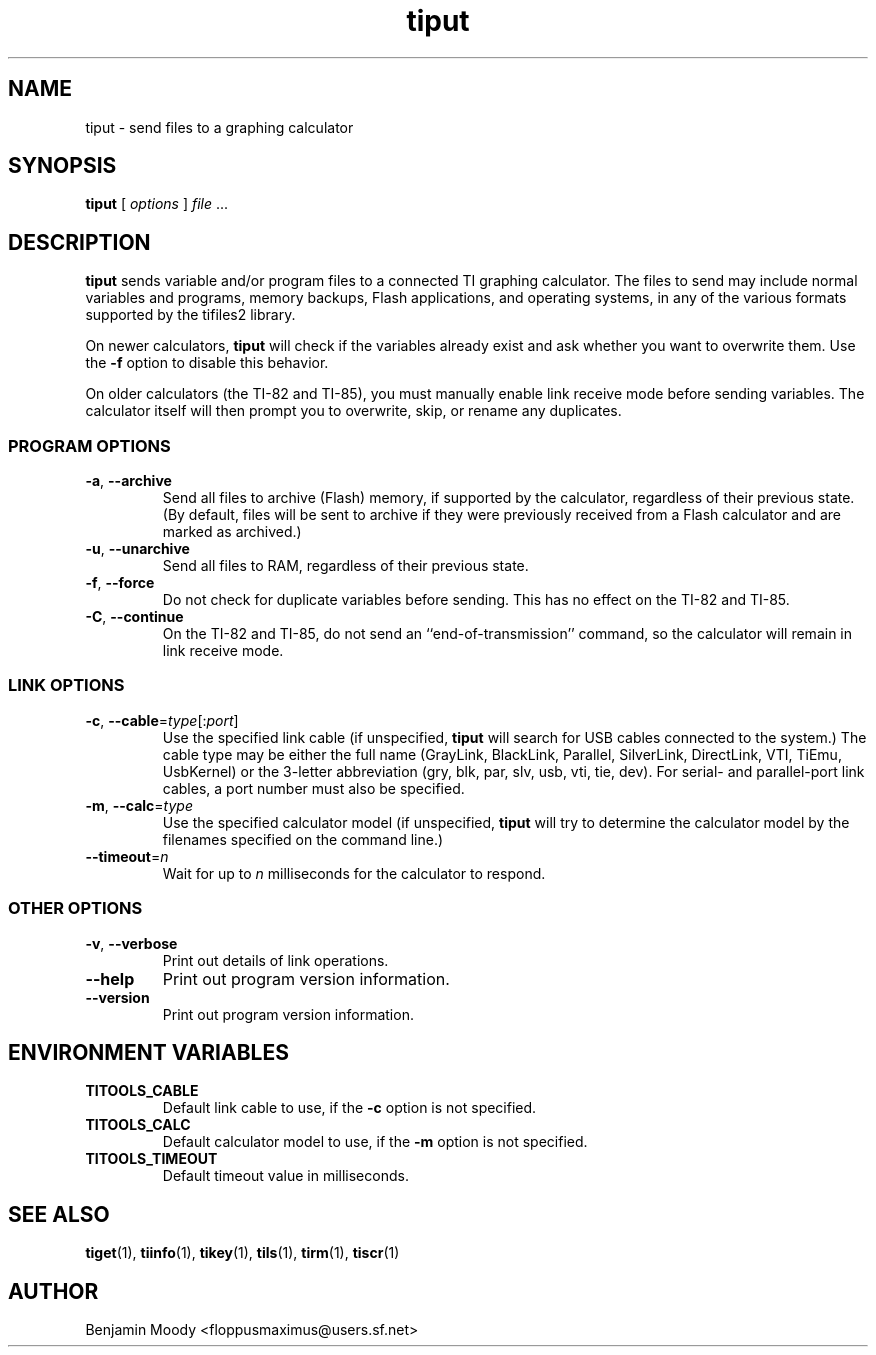 .TH tiput 1 "August 2010" "TITools 0.1"
.SH NAME
tiput \- send files to a graphing calculator

.SH SYNOPSIS
\fBtiput\fR [ \fIoptions\fR ] \fIfile\fR ...

.SH DESCRIPTION
\fBtiput\fR sends variable and/or program files to a connected TI
graphing calculator.  The files to send may include normal variables
and programs, memory backups, Flash applications, and operating
systems, in any of the various formats supported by the tifiles2
library.

On newer calculators, \fBtiput\fR will check if the variables already
exist and ask whether you want to overwrite them.  Use the \fB\-f\fR
option to disable this behavior.

On older calculators (the TI-82 and TI-85), you must manually enable
link receive mode before sending variables.  The calculator itself
will then prompt you to overwrite, skip, or rename any duplicates.

.SS PROGRAM OPTIONS
.TP
\fB\-a\fR, \fB\-\-archive\fR
Send all files to archive (Flash) memory, if supported by the
calculator, regardless of their previous state.  (By default, files
will be sent to archive if they were previously received from a Flash
calculator and are marked as archived.)
.TP
\fB\-u\fR, \fB\-\-unarchive\fR
Send all files to RAM, regardless of their previous state.
.TP
\fB\-f\fR, \fB\-\-force\fR
Do not check for duplicate variables before sending.  This has no
effect on the TI-82 and TI-85.
.TP
\fB\-C\fR, \fB\-\-continue\fR
On the TI-82 and TI-85, do not send an ``end-of-transmission''
command, so the calculator will remain in link receive mode.

.SS LINK OPTIONS
.TP
\fB\-c\fR, \fB\-\-cable\fR=\fItype\fR[:\fIport\fR]
Use the specified link cable (if unspecified, \fBtiput\fR will search
for USB cables connected to the system.)  The cable type may be either
the full name (GrayLink, BlackLink, Parallel, SilverLink, DirectLink,
VTI, TiEmu, UsbKernel) or the 3-letter abbreviation (gry, blk, par,
slv, usb, vti, tie, dev).  For serial- and parallel-port link cables,
a port number must also be specified.
.TP
\fB\-m\fR, \fB\-\-calc\fR=\fItype\fR
Use the specified calculator model (if unspecified, \fBtiput\fR will
try to determine the calculator model by the filenames specified on
the command line.)
.TP
\fB\-\-timeout\fR=\fIn\fR
Wait for up to \fIn\fR milliseconds for the calculator to respond.

.SS OTHER OPTIONS
.TP
\fB\-v\fR, \fB\-\-verbose\fR
Print out details of link operations.
.TP
\fB\-\-help\fR
Print out program version information.
.TP
\fB\-\-version\fR
Print out program version information.

.SH ENVIRONMENT VARIABLES
.TP
\fBTITOOLS_CABLE\fR
Default link cable to use, if the \fB\-c\fR option is not specified.
.TP
\fBTITOOLS_CALC\fR
Default calculator model to use, if the \fB\-m\fR option is not specified.
.TP
\fBTITOOLS_TIMEOUT\fR
Default timeout value in milliseconds.

.SH SEE ALSO
\fBtiget\fR(1),
\fBtiinfo\fR(1),
\fBtikey\fR(1),
\fBtils\fR(1),
\fBtirm\fR(1),
\fBtiscr\fR(1)

.SH AUTHOR
Benjamin Moody <floppusmaximus@users.sf.net>

